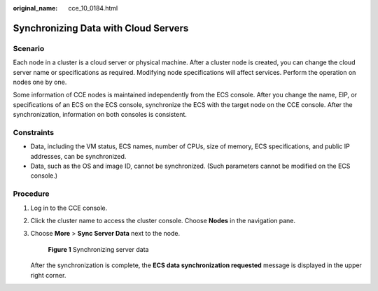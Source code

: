 :original_name: cce_10_0184.html

.. _cce_10_0184:

Synchronizing Data with Cloud Servers
=====================================

Scenario
--------

Each node in a cluster is a cloud server or physical machine. After a cluster node is created, you can change the cloud server name or specifications as required. Modifying node specifications will affect services. Perform the operation on nodes one by one.

Some information of CCE nodes is maintained independently from the ECS console. After you change the name, EIP, or specifications of an ECS on the ECS console, synchronize the ECS with the target node on the CCE console. After the synchronization, information on both consoles is consistent.

Constraints
-----------

-  Data, including the VM status, ECS names, number of CPUs, size of memory, ECS specifications, and public IP addresses, can be synchronized.
-  Data, such as the OS and image ID, cannot be synchronized. (Such parameters cannot be modified on the ECS console.)

Procedure
---------

#. Log in to the CCE console.

#. Click the cluster name to access the cluster console. Choose **Nodes** in the navigation pane.

#. Choose **More** > **Sync Server Data** next to the node.


   .. figure:: /_static/images/en-us_image_0000001782089384.png
      :alt: **Figure 1** Synchronizing server data

      **Figure 1** Synchronizing server data

   After the synchronization is complete, the **ECS data synchronization requested** message is displayed in the upper right corner.
